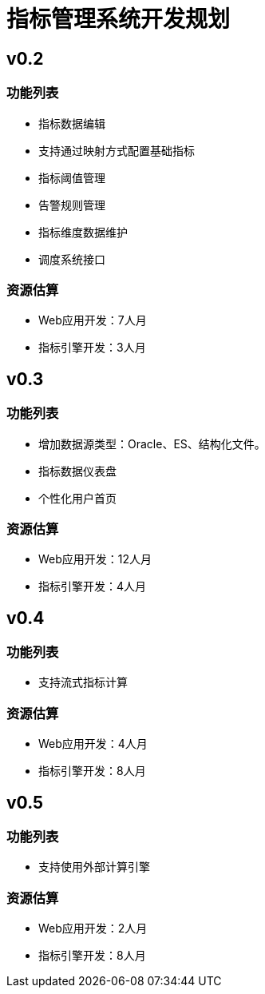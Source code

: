 = 指标管理系统开发规划

== v0.2

=== 功能列表
* 指标数据编辑
* 支持通过映射方式配置基础指标
* 指标阈值管理
* 告警规则管理
* 指标维度数据维护
* 调度系统接口

=== 资源估算
* Web应用开发：7人月
* 指标引擎开发：3人月


== v0.3

=== 功能列表
* 增加数据源类型：Oracle、ES、结构化文件。
* 指标数据仪表盘
* 个性化用户首页

=== 资源估算
* Web应用开发：12人月
* 指标引擎开发：4人月


== v0.4

=== 功能列表
* 支持流式指标计算

=== 资源估算
* Web应用开发：4人月
* 指标引擎开发：8人月

== v0.5

=== 功能列表
* 支持使用外部计算引擎

=== 资源估算
* Web应用开发：2人月
* 指标引擎开发：8人月
